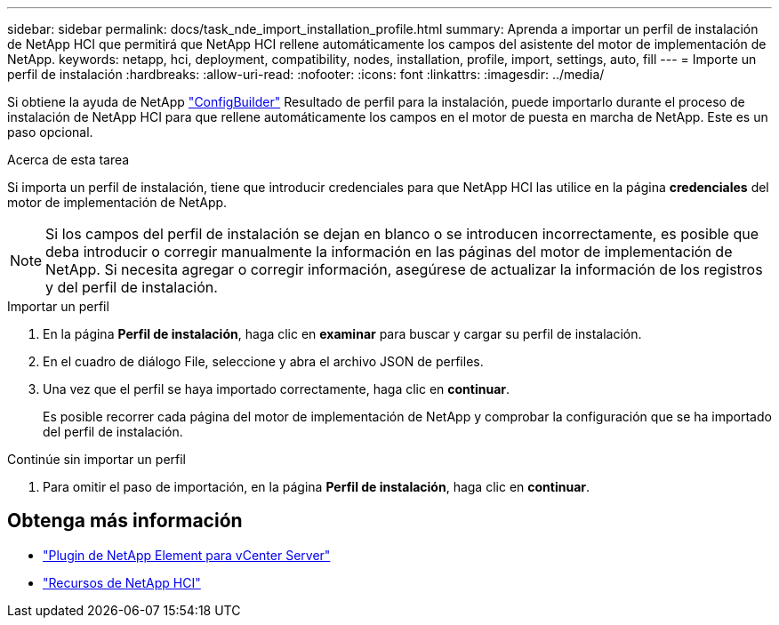 ---
sidebar: sidebar 
permalink: docs/task_nde_import_installation_profile.html 
summary: Aprenda a importar un perfil de instalación de NetApp HCI que permitirá que NetApp HCI rellene automáticamente los campos del asistente del motor de implementación de NetApp. 
keywords: netapp, hci, deployment, compatibility, nodes, installation, profile, import, settings, auto, fill 
---
= Importe un perfil de instalación
:hardbreaks:
:allow-uri-read: 
:nofooter: 
:icons: font
:linkattrs: 
:imagesdir: ../media/


[role="lead"]
Si obtiene la ayuda de NetApp https://configbuilder.netapp.com/["ConfigBuilder"^] Resultado de perfil para la instalación, puede importarlo durante el proceso de instalación de NetApp HCI para que rellene automáticamente los campos en el motor de puesta en marcha de NetApp. Este es un paso opcional.

.Acerca de esta tarea
Si importa un perfil de instalación, tiene que introducir credenciales para que NetApp HCI las utilice en la página *credenciales* del motor de implementación de NetApp.


NOTE: Si los campos del perfil de instalación se dejan en blanco o se introducen incorrectamente, es posible que deba introducir o corregir manualmente la información en las páginas del motor de implementación de NetApp. Si necesita agregar o corregir información, asegúrese de actualizar la información de los registros y del perfil de instalación.

.Importar un perfil
. En la página *Perfil de instalación*, haga clic en *examinar* para buscar y cargar su perfil de instalación.
. En el cuadro de diálogo File, seleccione y abra el archivo JSON de perfiles.
. Una vez que el perfil se haya importado correctamente, haga clic en *continuar*.
+
Es posible recorrer cada página del motor de implementación de NetApp y comprobar la configuración que se ha importado del perfil de instalación.



.Continúe sin importar un perfil
. Para omitir el paso de importación, en la página *Perfil de instalación*, haga clic en *continuar*.




== Obtenga más información

* https://docs.netapp.com/us-en/vcp/index.html["Plugin de NetApp Element para vCenter Server"^]
* https://www.netapp.com/us/documentation/hci.aspx["Recursos de NetApp HCI"^]

